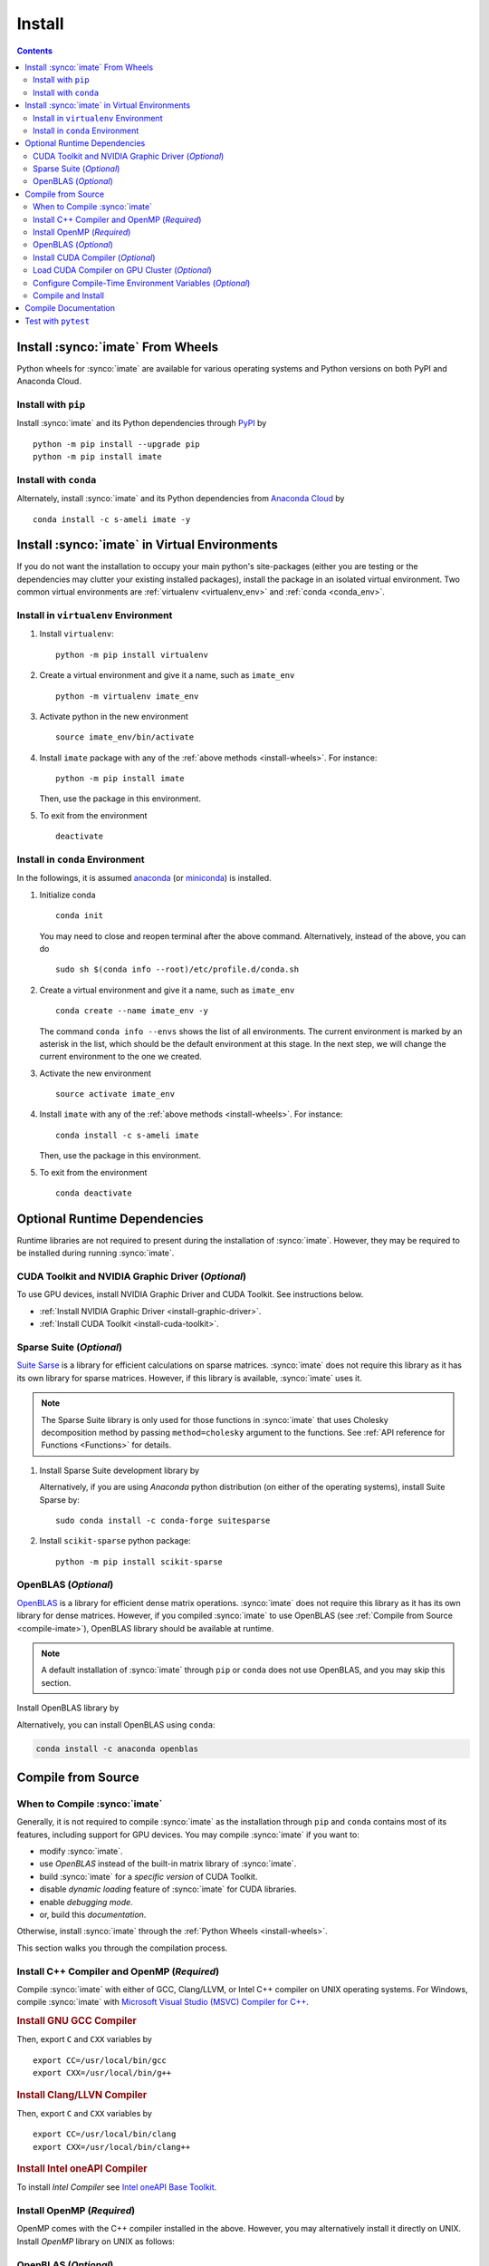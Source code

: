 .. _install:

Install
*******

.. contents::

Install :synco:`imate` From Wheels
==================================

Python wheels for :synco:`imate` are available for various operating systems and Python versions on both PyPI and Anaconda Cloud.

Install with ``pip``
--------------------

|pypi|

Install :synco:`imate` and its Python dependencies through `PyPI <https://pypi.org/project/imate>`_ by

::
    
    python -m pip install --upgrade pip
    python -m pip install imate

Install with ``conda``
----------------------

|conda-version|

Alternately, install :synco:`imate` and its Python dependencies from `Anaconda Cloud <https://anaconda.org/s-ameli/imate>`_ by

::

    conda install -c s-ameli imate -y

.. _virtual-env:

Install :synco:`imate` in Virtual Environments
==============================================

If you do not want the installation to occupy your main python's site-packages (either you are testing or the dependencies may clutter your existing installed packages), install the package in an isolated virtual environment. Two common virtual environments are :ref:`virtualenv <virtualenv_env>` and :ref:`conda <conda_env>`.

.. _virtualenv_env:

Install in ``virtualenv`` Environment
-------------------------------------

1. Install ``virtualenv``:

   ::

       python -m pip install virtualenv

2. Create a virtual environment and give it a name, such as ``imate_env``

   ::

       python -m virtualenv imate_env

3. Activate python in the new environment

   ::

       source imate_env/bin/activate

4. Install ``imate`` package with any of the :ref:`above methods <install-wheels>`. For instance:

   ::

       python -m pip install imate
   
   Then, use the package in this environment.

5. To exit from the environment

   ::

       deactivate

.. _conda_env:

Install in ``conda`` Environment
--------------------------------

In the followings, it is assumed `anaconda <https://www.anaconda.com/products/individual#Downloads>`_ (or `miniconda <https://docs.conda.io/en/latest/miniconda.html>`_) is installed.

1. Initialize conda

   ::

       conda init

   You may need to close and reopen terminal after the above command. Alternatively, instead of the above, you can do

   ::

       sudo sh $(conda info --root)/etc/profile.d/conda.sh

2. Create a virtual environment and give it a name, such as ``imate_env``

   ::

       conda create --name imate_env -y

   The command ``conda info --envs`` shows the list of all environments. The current environment is marked by an asterisk in the list, which should be the default environment at this stage. In the next step, we will change the current environment to the one we created.

3. Activate the new environment

   ::

       source activate imate_env

4. Install ``imate`` with any of the :ref:`above methods <install-wheels>`. For instance:

   ::

       conda install -c s-ameli imate
   
   Then, use the package in this environment.

5. To exit from the environment

   ::

       conda deactivate

.. _compile-imate:

Optional Runtime Dependencies
=============================

Runtime libraries are not required to present during the installation of :synco:`imate`. However, they may be required to be installed during running :synco:`imate`.

CUDA Toolkit and NVIDIA Graphic Driver (`Optional`)
---------------------------------------------------

To use GPU devices, install NVIDIA Graphic Driver and CUDA Toolkit. See instructions below.

* :ref:`Install NVIDIA Graphic Driver <install-graphic-driver>`.
* :ref:`Install CUDA Toolkit <install-cuda-toolkit>`.

Sparse Suite (`Optional`)
-------------------------

`Suite Sarse <https://people.engr.tamu.edu/davis/suitesparse.html>`_ is a library for efficient calculations on sparse matrices. :synco:`imate` does not require this library as it has its own library for sparse matrices. However, if this library is available, :synco:`imate` uses it.

.. note::

    The Sparse Suite library is only used for those functions in :synco:`imate` that uses Cholesky decomposition method by passing ``method=cholesky`` argument to the functions. See :ref:`API reference for Functions <Functions>` for details. 

1. Install Sparse Suite development library by

   .. tab-set::

       .. tab-item:: Ubuntu/Debian
          :sync: ubuntu

          ::

              sudo apt install libsuitesparse-dev

       .. tab-item:: CentOS 7
          :sync: centos

          ::

              sudo yum install libsuitesparse-devel

       .. tab-item:: RHEL 9
          :sync: rhel

          ::

              sudo dnf install libsuitesparse-devel

       .. tab-item:: macOS
          :sync: osx

          ::

              sudo brew install suite-sparse

   Alternatively, if you are using *Anaconda* python distribution (on either of the operating systems), install Suite Sparse by:

   ::

       sudo conda install -c conda-forge suitesparse

2. Install ``scikit-sparse`` python package:

   ::
       
       python -m pip install scikit-sparse

OpenBLAS (`Optional`)
---------------------

`OpenBLAS <https://www.openblas.net/>`_ is a library for efficient dense matrix operations. :synco:`imate` does not require this library as it has its own library for dense matrices. However, if you compiled :synco:`imate` to use OpenBLAS (see :ref:`Compile from Source <compile-imate>`), OpenBLAS library should be available at runtime.

.. note::

    A default installation of :synco:`imate` through ``pip`` or ``conda`` does not use OpenBLAS, and you may skip this section.

Install OpenBLAS library by

.. tab-set::

   .. tab-item:: Ubuntu/Debian
      :sync: ubuntu

      ::

            sudo apt-get install libopenblas-dev

   .. tab-item:: CentOS 7
      :sync: centos

      ::

          sudo yum install openblas-devel

   .. tab-item:: RHEL 9
      :sync: rhel

      ::

          sudo dnf install openblas-devel

   .. tab-item:: macOS
      :sync: osx

      ::

          sudo brew install openblas

Alternatively, you can install OpenBLAS using ``conda``:

.. code::

    conda install -c anaconda openblas

.. _install-wheels:

Compile from Source
===================

When to Compile :synco:`imate`
------------------------------

Generally, it is not required to compile :synco:`imate` as the installation through ``pip`` and ``conda`` contains most of its features, including support for GPU devices. You may compile :synco:`imate` if you want to:

* modify :synco:`imate`.
* use `OpenBLAS` instead of the built-in matrix library of :synco:`imate`.
* build :synco:`imate` for a `specific version` of CUDA Toolkit.
* disable `dynamic loading` feature of :synco:`imate` for CUDA libraries.
* enable `debugging mode`.
* or, build this `documentation`.

Otherwise, install :synco:`imate` through the :ref:`Python Wheels <install-wheels>`.

This section walks you through the compilation process.

Install C++ Compiler and OpenMP (`Required`)
--------------------------------------------

Compile :synco:`imate` with either of GCC, Clang/LLVM, or Intel C++ compiler on UNIX operating systems. For Windows, compile :synco:`imate` with `Microsoft Visual Studio (MSVC) Compiler for C++ <https://code.visualstudio.com/docs/cpp/config-msvc#:~:text=You%20can%20install%20the%20C,the%20C%2B%2B%20workload%20is%20checked.>`_.

.. rubric:: Install GNU GCC Compiler


.. tab-set::

    .. tab-item:: Ubuntu/Debian
        :sync: ubuntu

        .. code-block:: Bash

            sudo apt install build-essential

    .. tab-item:: CentOS 7
        :sync: centos

        .. code-block:: Bash

            sudo yum group install "Development Tools"

    .. tab-item:: RHEL 9
        :sync: rhel

        .. code-block:: Bash

            sudo dnf group install "Development Tools"

    .. tab-item:: macOS
        :sync: osx

        ::

            sudo brew install gcc libomp

Then, export ``C`` and ``CXX`` variables by

::

  export CC=/usr/local/bin/gcc
  export CXX=/usr/local/bin/g++

.. rubric:: Install Clang/LLVN Compiler
  
.. tab-set::

    .. tab-item:: Ubuntu/Debian
        :sync: ubuntu

        .. code-block:: Bash

            sudo apt install clang

    .. tab-item:: CentOS 7
        :sync: centos

        .. code-block:: Bash

            sudo yum install yum-utils
            sudo yum-config-manager --enable extras
            sudo yum makecache
            sudo yum install clang

    .. tab-item:: RHEL 9
        :sync: rhel

        .. code-block:: Bash

            sudo dnf install yum-utils
            sudo dnf config-manager --enable extras
            sudo dnf makecache
            sudo dnf install clang

    .. tab-item:: macOS
        :sync: osx

        ::

            sudo brew install llvm libomp-dev

Then, export ``C`` and ``CXX`` variables by

::

  export CC=/usr/local/bin/clang
  export CXX=/usr/local/bin/clang++

.. rubric:: Install Intel oneAPI Compiler

To install `Intel Compiler` see `Intel oneAPI Base Toolkit <https://www.intel.com/content/www/us/en/developer/tools/oneapi/base-toolkit-download.html?operatingsystem=linux&distributions=aptpackagemanager>`_.

Install OpenMP (`Required`)
---------------------------

OpenMP comes with the C++ compiler installed in the above. However, you may alternatively install it directly on UNIX. Install `OpenMP` library on UNIX as follows:

.. tab-set::

    .. tab-item:: Ubuntu/Debian
        :sync: ubuntu

        ::

            sudo apt install libgomp1 -y

    .. tab-item:: CentOS 7
        :sync: centos

        ::

            sudo yum install libgomp -y

    .. tab-item:: RHEL 9
        :sync: rhel

        ::

            sudo dnf install libgomp -y

    .. tab-item:: macOS
        :sync: osx

        ::

            sudo brew install libomp

.. _install-openblas:

OpenBLAS (`Optional`)
---------------------

:synco:`imate` can be compiled with and without OpenBLAS. If you are compiling :synco:`imate` with OpenBLAS, install OpenBLAS library by

.. tab-set::

   .. tab-item:: Ubuntu/Debian
      :sync: ubuntu

      ::

            sudo apt-get install libopenblas-dev

   .. tab-item:: CentOS 7
      :sync: centos

      ::

          sudo yum install openblas-devel

   .. tab-item:: RHEL 9
      :sync: rhel

      ::

          sudo dnf install openblas-devel

   .. tab-item:: macOS
      :sync: osx

      ::

          sudo brew install openblas

Alternatively, you can install OpenBLAS using ``conda``:

.. code::

    conda install -c anaconda openblas

.. note::

    To build :synco:`imate` with OpenBLAS, you should also set ``USE_CBLAS`` environment variable as described in :ref:`Configure Compile-Time Environment Variables <config-env-variables>`.

.. _install-cuda:

Install CUDA Compiler (`Optional`)
----------------------------------

To use :synco:`imate` on GPU devices, it should be compiled with CUDA compiler. Skip this part if you are not using GPU.

.. note::

    The minimum version of CUDA to compile :synco:`imate` is `CUDA 10.0`.

.. attention::

    NVIDIA does not support macOS. You can install NVIDIA CUDA Toolkit on Linux and Windows only.


It is not required to install the entire CUDA Toolkit. Install only the CUDA compiler and the development libraries of cuBLAS and cuSparse by

.. tab-set::

    .. tab-item:: Ubuntu/Debian
        :sync: ubuntu

        .. code-block:: Bash

            sudo apt install -y \
                cuda-nvcc-11-7 \
                libcublas-11-7 \
                libcublas-dev-11-7 \
                libcusparse-11-7 -y \
                libcusparse-dev-11-7

    .. tab-item:: CentOS 7
        :sync: centos

        .. code-block:: Bash

            sudo yum install --setopt=obsoletes=0 -y \
                cuda-nvcc-11-7.x86_64 \
                cuda-cudart-devel-11-7.x86_64 \
                libcublas-11-7.x86_64 \
                libcublas-devel-11-7.x86_64 \
                libcusparse-11-7.x86_64 \
                libcusparse-devel-11-7.x86_64

    .. tab-item:: RHEL 9
        :sync: rhel

        .. code-block:: Bash

            sudo dnf install --setopt=obsoletes=0 -y \
                cuda-nvcc-11-7.x86_64 \
                cuda-cudart-devel-11-7.x86_64 \
                libcublas-11-7.x86_64 \
                libcublas-devel-11-7.x86_64 \
                libcusparse-11-7.x86_64 \
                libcusparse-devel-11-7.x86_64

Update ``PATH`` with the CUDA installation location by

.. code-block:: Bash

    echo 'export PATH=/usr/local/cuda/bin${PATH:+:${PATH}}' >> ~/.Bashrc
    source ~/.Bashrc

Check if the CUDA compiler is available with ``which nvcc``.

.. note::

    To build :synco:`imate` with CUDA, you should also set ``CUDA_HOME``, ``USE_CUDA``, and optionally set ``CUDA_DYNAMIC_LOADING`` environment variabls as described in :ref:`Configure Compile-Time Environment Variables <config-env-variables>`.

Load CUDA Compiler on GPU Cluster (`Optional`)
----------------------------------------------

This section is relevant if you are using GPU on a cluster, and skip this section otherwise.

On a GPU cluster, chances are the CUDA Toolkit is already installed. If the cluster uses ``module`` interface, load CUDA as follows.

First, check if a CUDA module is available by

.. code-block:: Bash

    module avail

Load both CUDA and GCC by

.. code-block:: Bash

    module load cuda gcc

You may specify CUDA version if multiple CUDA versions are available, such as by

.. code-block:: Bash

    module load cuda/11.7 gcc/6.3

You may check if CUDA Compiler is available with ``which nvcc``.

.. _config-env-variables:

Configure Compile-Time Environment Variables (`Optional`)
---------------------------------------------------------

Set the following environment variables as desired to configure the compilation process.

.. glossary::

    ``CUDA_HOME``, ``CUDA_PATH``, ``CUDA_ROOT``

        These variables are relevant only if you are compiling with CUDA compiler. :ref:`Install CUDA Toolkit <install-cuda>` and specify the home directory of CUDA Toolkit by setting either of these variables. The home directory should be a path containing the executable ``/bin/nvcc`` (or ``\bin\nvcc.exe`` on Windows). For instance, if ``/usr/local/cuda/bin/nvcc`` exists, export the following:

        .. tab-set::

            .. tab-item:: UNIX
                :sync: unix

                .. code-block:: Bash

                    export CUDA_HOME=/usr/local/cuda

            .. tab-item:: Windows (Powershell)
                :sync: win

                .. code-block:: PowerShell

                    $env:export CUDA_HOME = "C:\Program Files\NVIDIA GPU Computing Toolkit\CUDA\v11.7"

    ``USE_CUDA``

        This variable is relevant only if you are compiling with CUDA compiler. By default, this variable is set to `0`. To compile :synco:`imate` with CUDA, :ref:`install CUDA Toolkit <install-cuda>` and set this variable to `1` by

        .. tab-set::

            .. tab-item:: UNIX
                :sync: unix

                .. code-block:: Bash

                    export USE_CUDA=1

            .. tab-item:: Windows (Powershell)
                :sync: win

                .. code-block:: PowerShell

                    $env:export USE_CUDA = "1"

    ``CUDA_DYNAMIC_LOADING``

        This variable is relevant only if you are compiling with CUDA compiler. By default, this variable is set to `0`.  When :synco:`imate` is complied with CUDA, the CUDA runtime libraries bundle with the final installation of :synco:`imate` package, making it over 700MB. While this is generally not an issue for most users, often a small package is preferable if the installed package has to be distributed to other machines. To this end, enable the custom-made `dynamic loading` feature of :synco:`imate`. In this case, the CUDA libraries will not bundle with the :synco:`imate` installation, rather, :synco:`imate` is instructed to load the existing CUDA libraries of the host machine at runtime. To enable dynamic loading, make sure :ref:`CUDA Toolkit <install-cuda>` is installed, then set this variable to `1` by

        .. tab-set::

            .. tab-item:: UNIX
                :sync: unix

                .. code-block:: Bash

                    export CUDA_DYNAMIC_LOADING=1

            .. tab-item:: Windows (Powershell)
                :sync: win

                .. code-block:: PowerShell

                    $env:export CUDA_DYNAMIC_LOADING = "1"

    ``CYTHON_BUILD_IN_SOURCE``

        By default, this variable is set to `0`, in which the compilation process generates source files in outside of the source directry, in ``/build`` directry. When it is set to `1`, the build files are generated in source directory. To set this variable, run

        .. tab-set::

            .. tab-item:: UNIX
                :sync: unix

                .. code-block:: Bash

                    export CYTHON_BUILD_IN_SOURCE=1

            .. tab-item:: Windows (Powershell)
                :sync: win

                .. code-block:: PowerShell

                    $env:export CYTHON_BUILD_IN_SOURCE = "1"

        .. hint::

            If you generated the source files inside the source directory by setting this variable, and later you wanted to clean them, see :ref:`Clean Compilation Files <clean-files>`.

    ``CYTHON_BUILD_FOR_DOC``

        Set this variable if you are building this documentation. By default, this variable is set to `0`. When it is set to `1`, the package will be built suitable for generating the documentation. To set this variable, run

        .. tab-set::

            .. tab-item:: UNIX
                :sync: unix

                .. code-block:: Bash

                    export CYTHON_BUILD_FOR_DOC=1

            .. tab-item:: Windows (Powershell)
                :sync: win

                .. code-block:: PowerShell

                    $env:export CYTHON_BUILD_FOR_DOC = "1"

        .. warning::

            Do not use this option to build the package for `production` (release) as it has a slower performance. Building the package by enabling this variable is only sitable for generting the documentation.

        .. hint::

            By enabling this variable, the build will be `in-source`, similar to setting ``CYTHON_BUILD_IN_SOURCE=1``. To clean the source directory from the generated files, see :ref:`Clean Compilation Files <clean-files>`.

    ``USE_CBLAS``

        By default, this variable is set to `0`. Set this variable to `1` if you want to use OpenBLAS instead of the built-in library of :synco:`imate`. :ref:`Install OpenBLAS <instal-openblas>` and set by

        .. tab-set::

            .. tab-item:: UNIX
                :sync: unix

                .. code-block:: Bash

                    export USE_CBLAS=1

            .. tab-item:: Windows (Powershell)
                :sync: win

                .. code-block:: PowerShell

                    $env:export USE_CBLAS = "1"

    ``DEBUG_MODE``

        By default, this variable is set to `0`, meaning that :synco:`imate` is compiled without debugging mode enabled. By enabling debug mode, you can debug the code with tools such as ``gdb``. Set this variable to `1` to enable debugging mode by

        .. tab-set::

            .. tab-item:: UNIX
                :sync: unix

                .. code-block:: Bash

                    export DEBUG_MODE=1

            .. tab-item:: Windows (Powershell)
                :sync: win

                .. code-block:: PowerShell

                    $env:export DEBUG_MODE = "1"

        .. attention::

            With the debugging mode enabled, the size of the package will be larger and its performance may be slower, which is not suitable for `production`.

Compile and Install
-------------------

|repo-size|

Get the source code of :synco:`imate` from the Github repository by

.. code-block:: Bash

    git clone https://github.com/ameli/imate.git
    cd imate

To compile and install, run

.. code-block:: Bash

    python setup.py install

The above command may need ``sudo`` privilege. 

.. rubric:: A Note on Using ``sudo``

If you are using ``sudo`` for the above command, add ``-E`` option to ``sudo`` to make sure the environment variables (if you have set any) are accessible to the root user. For instance

.. tab-set::

    .. tab-item:: UNIX
        :sync: unix

        .. code-block:: Bash
            :emphasize-lines: 5

            export CUDA_HOME=/usr/local/cuda
            export USE_CUDA=1
            export CUDA_DYNAMIC_LOADING=1

            sudo -E python setup.py install

    .. tab-item:: Windows (Powershell)
        :sync: win

        .. code-block:: PowerShell
            :emphasize-lines: 5

            $env:export CUDA_HOME = "/usr/local/cuda"
            $env:export USE_CUDA = "1"
            $env:export CUDA_DYNAMIC_LOADING = "1"

            sudo -E python setup.py install

.. _clean-files:
   
.. rubric:: Cleaning Compilation Files

If you set ``CYTHON_BUILD_IN_SOURCE`` or ``CYTHON_BUILD_FOR_DOC`` to ``1``, the output files of Cython's compiler will be generated inside the source code directories. To clean the source code from these files (`optional`), run the following:

::

    python setup.py clean

Compile Documentation
=====================

To generate this documentation, you should build the package first.


Get the source code from Github repository.

.. code-block:: Bash

    git clone https://github.com/ameli/imate.git
    cd imate

If you already had the source code, clean it from any previous build (especially if you built `in-source`):

.. code-block:: Bash

    python setup.py clean

Compile and install the package as follows:

.. tab-set::

    .. tab-item:: UNIX
        :sync: unix

        .. code-block:: Bash

            export CYTHON_BUILD_FOR_DOC=1
            export USE_CUDA=0
            sudo -E python setup.py install

    .. tab-item:: Windows (Powershell)
        :sync: win

        .. code-block:: PowerShell

            $env:export CYTHON_BUILD_FOR_DOC = "1"
            $env:export USE_CUDA = "0"
            sudo -E python setup.py install

Also, install `Pandoc <https://pandoc.org/>`_ which is required to build the documentation.

.. tab-set::

   .. tab-item:: Ubuntu/Debian
      :sync: ubuntu

      ::

          sudo apt install pandoc

   .. tab-item:: CentOS 7
      :sync: centos

      ::

          sudo yum -y install epel-release
          sudo yum -y install pandoc --enablerepo=epel

   .. tab-item:: RHEL 9
      :sync: rhel

      ::

          sudo dnf -y install epel-release
          sudo dnf -y install pandoc --enablerepo=epel

   .. tab-item:: macOS
      :sync: osx

      ::

          sudo brew install pandoc

   .. tab-item:: Windows (Powershell)
      :sync: win
    
      .. code-block:: PowerShell

          scoop install pandoc

Alternatively, you may install Pandoc with ``conda``:

::

    conda install -c conda-forge pandoc

Now, build the documentation:

.. code-block:: Bash

    cd docs
    python -m pip install -r requirements.txt
    make clean
    make html

The front-page of the documentation can be found in ``/docs/build/html/index.html``. 

Test with ``pytest``
====================

|codecov-devel|

The package can be tested by running the `test scripts <https://github.com/ameli/imate/tree/main/tests>`_, which tests all `sub-packages <https://github.com/ameli/imate/tree/main/imate>`_ and the `examples <https://github.com/ameli/imate/tree/main/examples>`_.

Clone the source code from the repository and install the required test packages by

::

    git clone https://github.com/ameli/imate.git
    cd imate
    python -m pip install -r tests/requirements.txt
    python setup.py install

To automatically run all tests, use ``pytest``:

::

    mv imate imate-do-not-import
    pytest

.. attention::

    To use ``pytest``, change the name of ``/imate/imate`` directory as shown in the above code. This causes ``pytest`` to properly import :synco:`imate` from the installed location, not from the source code directory.

.. |codecov-devel| image:: https://img.shields.io/codecov/c/github/ameli/imate
   :target: https://codecov.io/gh/ameli/imate
.. |implementation| image:: https://img.shields.io/pypi/implementation/imate
.. |pyversions| image:: https://img.shields.io/pypi/pyversions/imate
.. |format| image:: https://img.shields.io/pypi/format/imate
.. |pypi| image:: https://img.shields.io/pypi/v/imate
.. |conda| image:: https://anaconda.org/s-ameli/imate/badges/installer/conda.svg
   :target: https://anaconda.org/s-ameli/imate
.. |platforms| image:: https://img.shields.io/conda/pn/s-ameli/imate?color=orange?label=platforms
   :target: https://anaconda.org/s-ameli/imate
.. |conda-version| image:: https://img.shields.io/conda/v/s-ameli/imate
   :target: https://anaconda.org/s-ameli/imate
.. |release| image:: https://img.shields.io/github/v/tag/ameli/imate
   :target: https://github.com/ameli/imate/releases/
.. |conda-platform| image:: https://anaconda.org/s-ameli/imate/badges/platforms.svg
   :target: https://anaconda.org/s-ameli/imate
.. |repo-size| image:: https://img.shields.io/github/repo-size/ameli/imate
   :target: https://github.com/ameli/imate
